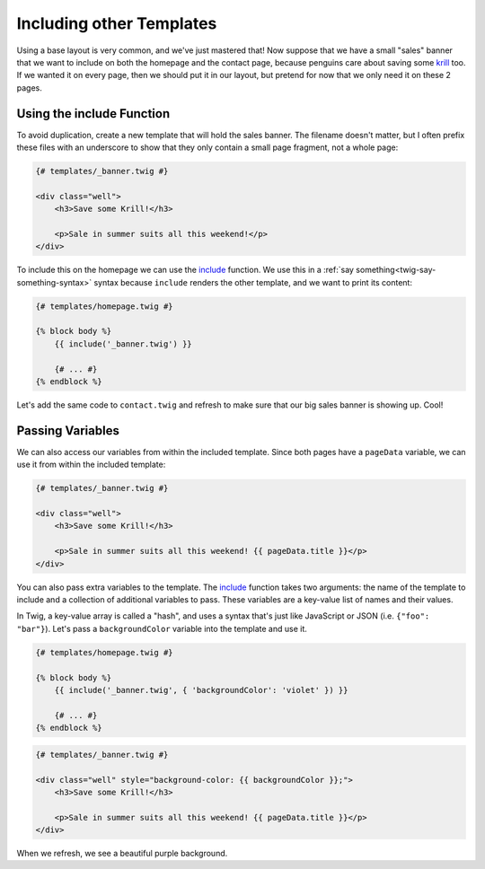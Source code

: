 Including other Templates
=========================

Using a base layout is very common, and we've just mastered that! Now suppose
that we have a small "sales" banner that we want to include on both the homepage
and the contact page, because penguins care about saving some `krill`_ too. 
If we wanted it on every page, then we should put it in our layout, but pretend 
for now that we only need it on these 2 pages.

Using the include Function
--------------------------

To avoid duplication, create a new template that will hold the sales banner.
The filename doesn't matter, but I often prefix these files with an underscore
to show that they only contain a small page fragment, not a whole page:

.. code-block:: html+jinja

    {# templates/_banner.twig #}
    
    <div class="well">
        <h3>Save some Krill!</h3>

        <p>Sale in summer suits all this weekend!</p>
    </div>

To include this on the homepage we can use the `include`_ function. We use
this in a :ref:`say something<twig-say-something-syntax>` syntax because ``include``
renders the other template, and we want to print its content:

.. code-block:: html+jinja

    {# templates/homepage.twig #}
    
    {% block body %}
        {{ include('_banner.twig') }}

        {# ... #}
    {% endblock %}

Let's add the same code to ``contact.twig`` and refresh to make sure that
our big sales banner is showing up. Cool!

Passing Variables
-----------------

We can also access our variables from within the included template. Since
both pages have a ``pageData`` variable, we can use it from within the included
template:

.. code-block:: html+jinja

    {# templates/_banner.twig #}
    
    <div class="well">
        <h3>Save some Krill!</h3>

        <p>Sale in summer suits all this weekend! {{ pageData.title }}</p>
    </div>

You can also pass extra variables to the template. The `include`_ function
takes two arguments: the name of the template to include and a collection
of additional variables to pass. These variables are a key-value list of names
and their values.

.. _twig-include-hash-variables:

In Twig, a key-value array is called a "hash", and uses a syntax that's just
like JavaScript or JSON (i.e. ``{"foo": "bar"}``). Let's pass a ``backgroundColor``
variable into the template and use it.

.. code-block:: html+jinja

    {# templates/homepage.twig #}
    
    {% block body %}
        {{ include('_banner.twig', { 'backgroundColor': 'violet' }) }}

        {# ... #}
    {% endblock %}

.. code-block:: html+jinja

    {# templates/_banner.twig #}

    <div class="well" style="background-color: {{ backgroundColor }};">
        <h3>Save some Krill!</h3>

        <p>Sale in summer suits all this weekend! {{ pageData.title }}</p>
    </div>

When we refresh, we see a beautiful purple background.

.. _`krill`: http://www.seaworld.org/infobooks/penguins/diet.html
.. _`include`: http://twig.sensiolabs.org/doc/functions/include.html